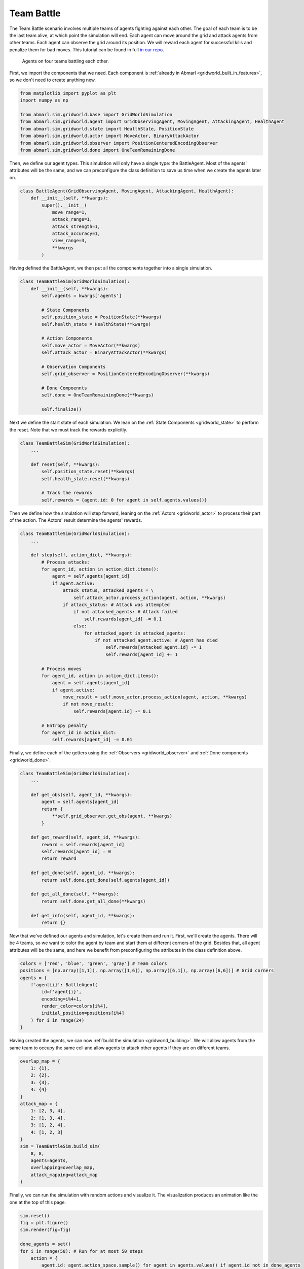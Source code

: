 
.. Abmarl documentation GridWorld Team Battle tutorial.

.. _gridworld_tutorial_team_battle:

Team Battle
===========

The Team Battle scenario involves multiple teams of agents fighting against each other.
The goal of each team is to be the last team alive, at which point the simulation will end.
Each agent can move around the grid and attack agents from other teams. Each agent
can observe the grid around its position. We will reward each agent for successful
kills and penalize them for bad moves. This tutorial can be found in full
`in our repo <https://github.com/LLNL/Abmarl/blob/main/abmarl/examples/sim/team_battle_example.py>`_.


.. figure:: /.images/gridworld_tutorial_team_battle.*
   :width: 75 %
   :alt: Video showing teams fighting.

   Agents on four teams battling each other.

First, we import the components that we need. Each component is
:ref:`already in Abmarl <gridworld_built_in_features>`, so we don't need to create anything new.

.. code-block:: python

   from matplotlib import pyplot as plt
   import numpy as np

   from abmarl.sim.gridworld.base import GridWorldSimulation
   from abmarl.sim.gridworld.agent import GridObservingAgent, MovingAgent, AttackingAgent, HealthAgent
   from abmarl.sim.gridworld.state import HealthState, PositionState
   from abmarl.sim.gridworld.actor import MoveActor, BinaryAttackActor
   from abmarl.sim.gridworld.observer import PositionCenteredEncodingObserver
   from abmarl.sim.gridworld.done import OneTeamRemainingDone

Then, we define our agent types. This simulation will only have a single type:
the BattleAgent. Most of the agents' attributes will be the same, and we can preconfigure
the class definition to save us time when we create the agents later on.

.. code-block:: python

   class BattleAgent(GridObservingAgent, MovingAgent, AttackingAgent, HealthAgent):
       def __init__(self, **kwargs):
           super().__init__(
               move_range=1,
               attack_range=1,
               attack_strength=1,
               attack_accuracy=1,
               view_range=3,
               **kwargs
           )

Having defined the BattleAgent, we then put all the components together into a single
simulation.

.. code-block:: python

   class TeamBattleSim(GridWorldSimulation):
       def __init__(self, **kwargs):
           self.agents = kwargs['agents']
   
           # State Components
           self.position_state = PositionState(**kwargs)
           self.health_state = HealthState(**kwargs)
   
           # Action Components
           self.move_actor = MoveActor(**kwargs)
           self.attack_actor = BinaryAttackActor(**kwargs)
   
           # Observation Components
           self.grid_observer = PositionCenteredEncodingObserver(**kwargs)
   
           # Done Compoennts
           self.done = OneTeamRemainingDone(**kwargs)
           
           self.finalize()

Next we define the start state of each simulation. We lean on the
:ref:`State Components <gridworld_state>` to perform the reset. Note that we
must track the rewards explicitly.

.. code-block:: python

   class TeamBattleSim(GridWorldSimulation):
       ...
 
       def reset(self, **kwargs):
           self.position_state.reset(**kwargs)
           self.health_state.reset(**kwargs)
        
           # Track the rewards
           self.rewards = {agent.id: 0 for agent in self.agents.values()}

Then we define how the simulation will step forward, leaning on the :ref:`Actors <gridworld_actor>`
to process their part of the action. The Actors' result determine the agents'
rewards.

.. code-block:: python

   class TeamBattleSim(GridWorldSimulation):
       ...

       def step(self, action_dict, **kwargs):
           # Process attacks:
           for agent_id, action in action_dict.items():
               agent = self.agents[agent_id]
               if agent.active:
                   attack_status, attacked_agents = \
                       self.attack_actor.process_action(agent, action, **kwargs)
                   if attack_status: # Attack was attempted
                       if not attacked_agents: # Attack failed
                           self.rewards[agent_id] -= 0.1
                       else:
                           for attacked_agent in attacked_agents:
                               if not attacked_agent.active: # Agent has died
                                   self.rewards[attacked_agent.id] -= 1
                                   self.rewards[agent_id] += 1

           # Process moves
           for agent_id, action in action_dict.items():
               agent = self.agents[agent_id]
               if agent.active:
                   move_result = self.move_actor.process_action(agent, action, **kwargs)
                   if not move_result:
                       self.rewards[agent.id] -= 0.1

           # Entropy penalty
           for agent_id in action_dict:
               self.rewards[agent_id] -= 0.01

Finally, we define each of the getters using the :ref:`Observers <gridworld_observer>`
and :ref:`Done components <gridworld_done>`.

.. code-block:: python

   class TeamBattleSim(GridWorldSimulation):
       ...

       def get_obs(self, agent_id, **kwargs):
           agent = self.agents[agent_id]
           return {
               **self.grid_observer.get_obs(agent, **kwargs)
           }
   
       def get_reward(self, agent_id, **kwargs):
           reward = self.rewards[agent_id]
           self.rewards[agent_id] = 0
           return reward
   
       def get_done(self, agent_id, **kwargs):
           return self.done.get_done(self.agents[agent_id])
   
       def get_all_done(self, **kwargs):
           return self.done.get_all_done(**kwargs)
   
       def get_info(self, agent_id, **kwargs):
           return {}

Now that we've defined our agents and simulation, let's create them and run it.
First, we'll create the agents. There will be 4 teams, so we want to
color the agent by team and start them at different corners of the grid. Besides that,
all agent attributes will be the same, and here we benefit from preconfiguring
the attributes in the class definition above.

.. code-block:: python

   colors = ['red', 'blue', 'green', 'gray'] # Team colors
   positions = [np.array([1,1]), np.array([1,6]), np.array([6,1]), np.array([6,6])] # Grid corners
   agents = {
       f'agent{i}': BattleAgent(
           id=f'agent{i}',
           encoding=i%4+1,
           render_color=colors[i%4],
           initial_position=positions[i%4]
       ) for i in range(24)
   }

Having created the agents, we can now :ref:`build the simulation <gridworld_building>`.
We will allow agents from the same team to occupy the same cell and allow agents
to attack other agents if they are on different teams.

.. code-block:: python

   overlap_map = {
       1: {1},
       2: {2},
       3: {3},
       4: {4}
   }
   attack_map = {
       1: [2, 3, 4],
       2: [1, 3, 4],
       3: [1, 2, 4],
       4: [1, 2, 3]
   }
   sim = TeamBattleSim.build_sim(
       8, 8,
       agents=agents,
       overlapping=overlap_map,
       attack_mapping=attack_map
   )

Finally, we can run the simulation with random actions and visualize it. The visualization
produces an animation like the one at the top of this page.

.. code-block:: python

   sim.reset()
   fig = plt.figure()
   sim.render(fig=fig)

   done_agents = set()
   for i in range(50): # Run for at most 50 steps
       action = {
           agent.id: agent.action_space.sample() for agent in agents.values() if agent.id not in done_agents
       }
       sim.step(action)
       sim.render(fig=fig)
   
       if sim.get_all_done():
           break
       for agent in agents:
           if sim.get_done(agent):
               done_agents.add(agent)

Extra Challenges
````````````````
Having successfully created and run a TeamBattle simulation, we can further explore
the GridWorldSimulation framework. Some ideas are:

* Experiment with the number of agents and the impact that has on both the
  PositionCenteredEncodingObserver and the StackedPositionCenteredEncodingObserver.
* Experiment with the number of agents per team as well as the capabilities of
  those agents. You might find that a super capable agent is still effective against
  a team of multiple agents.
* Create a Hunter-Forager simulation, where one team of agents act as immobile resources
  that can be foraged by another team, which can be hunted by a third team. Try
  using the same components here, although you may need to use a custom
  :ref:`done condition <gridworld_done>`.
* Connect this simulation with the Reinforcement Learning capabilities of Abmarl
  via a :ref:`Simulation Manager<sim-man>`. What kind of behaviors do the agents
  learn?
* And much, much more!